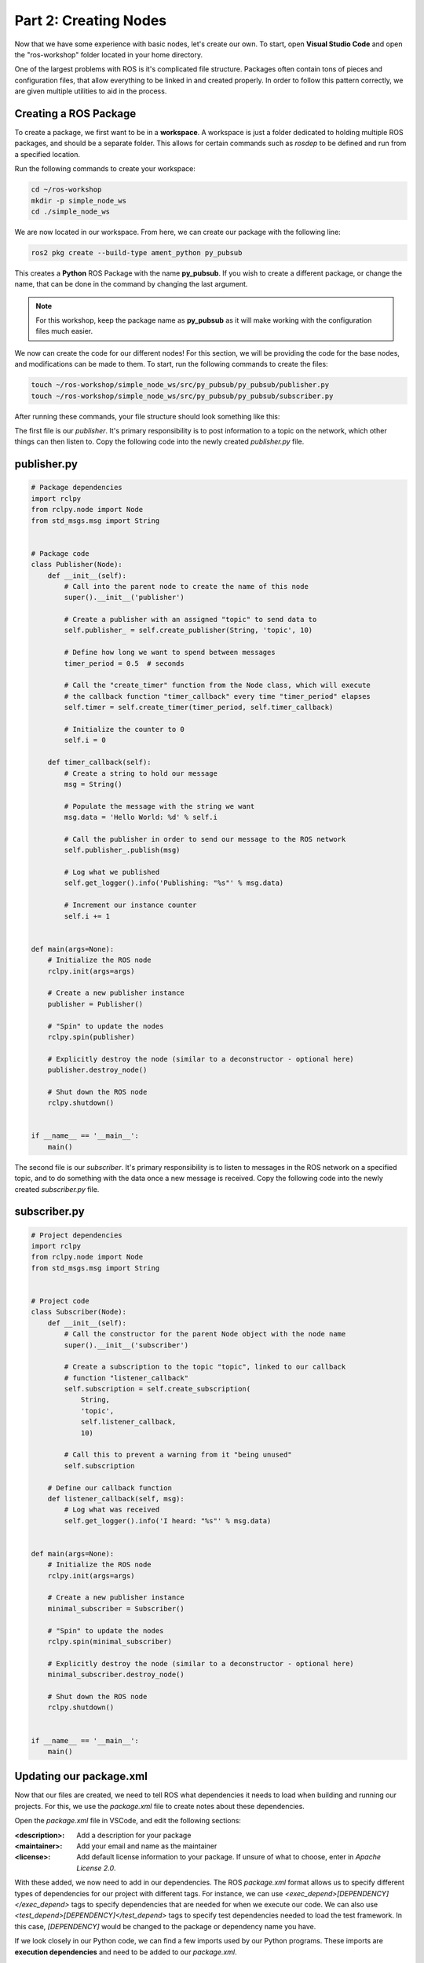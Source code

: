 .. This document walks through part two of the ROS workshop, providing guidance on creating a ROS package

Part 2: Creating Nodes
======================

Now that we have some experience with basic nodes, let's create our own. To start, open **Visual Studio Code** and open the "ros-workshop" folder located in your home directory.

One of the largest problems with ROS is it's complicated file structure. Packages often contain tons of pieces and configuration files, that allow everything to be linked in and created properly. In order to follow this pattern correctly, we are given multiple utilities to aid in the process.

Creating a ROS Package
----------------------

To create a package, we first want to be in a **workspace**. A workspace is just a folder dedicated to holding multiple ROS packages, and should be a separate folder. This allows for certain commands such as *rosdep* to be defined and run from a specified location.

Run the following commands to create your workspace:

.. code:: bash

    cd ~/ros-workshop
    mkdir -p simple_node_ws
    cd ./simple_node_ws

We are now located in our workspace. From here, we can create our package with the following line:

.. code:: bash

    ros2 pkg create --build-type ament_python py_pubsub

This creates a **Python** ROS Package with the name **py_pubsub**. If you wish to create a different package, or change the name, that can be done in the command by changing the last argument. 

.. note::

    For this workshop, keep the package name as **py_pubsub** as it will make working with the configuration files much easier.


We now can create the code for our different nodes! For this section, we will be providing the code for the base nodes, and modifications can be made to them. To start, run the following commands to create the files:

.. code:: bash

    touch ~/ros-workshop/simple_node_ws/src/py_pubsub/py_pubsub/publisher.py
    touch ~/ros-workshop/simple_node_ws/src/py_pubsub/py_pubsub/subscriber.py

After running these commands, your file structure should look something like this:

.. image:: images/vscode-pubsub-files-created.png
    :alt: publisher.py and subscriber.py created in the package folder

The first file is our *publisher*. It's primary responsibility is to post information to a topic on the network, which other things can then listen to. Copy the following code into the newly created `publisher.py` file.

publisher.py
------------

.. code:: python

    # Package dependencies
    import rclpy
    from rclpy.node import Node
    from std_msgs.msg import String


    # Package code
    class Publisher(Node):
        def __init__(self):
            # Call into the parent node to create the name of this node
            super().__init__('publisher')

            # Create a publisher with an assigned "topic" to send data to
            self.publisher_ = self.create_publisher(String, 'topic', 10)

            # Define how long we want to spend between messages
            timer_period = 0.5  # seconds

            # Call the "create_timer" function from the Node class, which will execute
            # the callback function "timer_callback" every time "timer_period" elapses
            self.timer = self.create_timer(timer_period, self.timer_callback)

            # Initialize the counter to 0
            self.i = 0

        def timer_callback(self):
            # Create a string to hold our message
            msg = String()

            # Populate the message with the string we want
            msg.data = 'Hello World: %d' % self.i

            # Call the publisher in order to send our message to the ROS network
            self.publisher_.publish(msg)

            # Log what we published
            self.get_logger().info('Publishing: "%s"' % msg.data)

            # Increment our instance counter
            self.i += 1


    def main(args=None):
        # Initialize the ROS node
        rclpy.init(args=args)

        # Create a new publisher instance
        publisher = Publisher()

        # "Spin" to update the nodes
        rclpy.spin(publisher)

        # Explicitly destroy the node (similar to a deconstructor - optional here)
        publisher.destroy_node()

        # Shut down the ROS node
        rclpy.shutdown()


    if __name__ == '__main__':
        main()


The second file is our *subscriber*. It's primary responsibility is to listen to messages in the ROS network on a specified topic, and to do something with the data once a new message is received. Copy the following code into the newly created `subscriber.py` file.

subscriber.py
-------------

.. code:: python

    # Project dependencies
    import rclpy
    from rclpy.node import Node
    from std_msgs.msg import String


    # Project code
    class Subscriber(Node):
        def __init__(self):
            # Call the constructor for the parent Node object with the node name
            super().__init__('subscriber')

            # Create a subscription to the topic "topic", linked to our callback
            # function "listener_callback"
            self.subscription = self.create_subscription(
                String,
                'topic',
                self.listener_callback,
                10)

            # Call this to prevent a warning from it "being unused"
            self.subscription

        # Define our callback function
        def listener_callback(self, msg):
            # Log what was received
            self.get_logger().info('I heard: "%s"' % msg.data)


    def main(args=None):
        # Initialize the ROS node
        rclpy.init(args=args)

        # Create a new publisher instance
        minimal_subscriber = Subscriber()

        # "Spin" to update the nodes
        rclpy.spin(minimal_subscriber)

        # Explicitly destroy the node (similar to a deconstructor - optional here)
        minimal_subscriber.destroy_node()

        # Shut down the ROS node
        rclpy.shutdown()


    if __name__ == '__main__':
        main()

Updating our package.xml
------------------------

Now that our files are created, we need to tell ROS what dependencies it needs to load when building and running our projects. For this, we use the `package.xml` file to create notes about these dependencies.

Open the `package.xml` file in VSCode, and edit the following sections:

:<description>:

    Add a description for your package


:<maintainer>:

    Add your email and name as the maintainer


:<license>:

    Add default license information to your package. If unsure of what to choose, enter in `Apache License 2.0`.


With these added, we now need to add in our dependencies. The ROS `package.xml` format allows us to specify different types of dependencies for our project with different tags. For instance, we can use `<exec_depend>[DEPENDENCY]</exec_depend>` tags to specify dependencies that are needed for when we execute our code. We can also use `<test_depend>[DEPENDENCY]</test_depend>` tags to specify test dependencies needed to load the test framework. In this case, `[DEPENDENCY]` would be changed to the package or dependency name you have.

If we look closely in our Python code, we can find a few imports used by our Python programs. These imports are **execution dependencies** and need to be added to our `package.xml`.

.. code:: python

    import rclpy
    from rclpy.node import Node
    from std_msgs.msg import String

Both of our files include dependencies on the *rclpy* package, as well as the *std_msgs* package. Let's add those as **execution dependencies** by adding the following lines after our `<license></license>` tags:

.. code:: xml
    
    <exec_depend>rclpy</exec_depend>
    <exec_depend>std_msgs</exec_depend>

These will tell our ROS program that these packages are needed to run our code.

Adding an Entrypoint
--------------------

Now that we have our dependencies defined, we need to tell our program what to execute. This can be done within the `setup.py` file. The `setup.py` file is used to tell our ROS project *what* to run, and *how* to run it. Open up the `setup.py` file in VSCode.

Change the `maintainer`, `maintainer_email`, `description`, and `license` files to match what you created in the `package.xml` file. 

Next, we need to define our **entrypoints**. This tells ROS how to run our different nodes within the package. Entrypoints need to be added to the following section of code in the file (without the comment):

.. code:: python

    entry_points={
        'console_scripts': [
            # TODO add entrypoints here!
        ],
    },

In place of the `#TODO` comment that we added, we can specify one or more entrypoints for how ROS can run our program. Each entrypoint will be put in as a string, and multiple entrypoints will be separated by commas.

The entrypoint string follows the format below:

.. code:: python

    '[PACKAGE] = [FILE]:[EXECUTABLE]'

:[PACKAGE]:

    This is the name you want ROS to use to launch your node. For example, replacing this with "publisher" will allow ROS to launch the associated code by calling "publisher"


:[FILE]:

    This is the path and file name of the file containing the node. This includes the **path relative to the setup.py script**, but instead of using slashes, periods are used. For example, our "publisher" file can be referenced with `py_pubsub.publisher`


:[EXECUTABLE]:

    This is the function you want to be executed. For us, we always want it to be `main`, as this will trigger our nodes to start properly.

Copy and paste the following configuration lines into where the previous `#TODO` comment was:

.. code:: python

    'publisher = py_pubsub.publisher:main',
    'subscriber = py_pubsub.subscriber:main'

With that, it's now about time to test our node.

Updating Dependencies
---------------------

Right before we start, we want to update the dependencies of our project. This can be done with the `rosdep` command. 

Run the following commands:

.. code:: bash

    cd ~/ros-workshop/simple_node_ws
    rosdep install -i --from-path src --rosdistro foxy -y

This will check to make sure all dependencies of our packages in the workspace are installed.

With this completed, it's time to test our nodes.

Testing Our Nodes
-----------------

To test our ndoes, we need to build them first. Run the following commands to build our package:

.. code:: bash

    cd ~/ros-workshop/simple_node_ws
    colcon build --packages-select py_pubsub

This command will use the files we created and build a ROS package with them. This adds in all of the ROS libraries that give us the ability to easily communicate between nodes, along with the remainder of the ROS library.

In order for our terminal to be properly setup with our package, we first need to **source our setup files**. This connects our terminals with all of the libraries and additional components needed by our package to make it run properly. This can be done by running the following command:

.. code:: bash

    cd ~/ros-workshop/simple_node_ws
    . install/setup.bash

Finally, we can run our nodes with the `ros2 run` command. Use the following command to run our **publisher node**.

.. code:: bash

    ros2 run py_pubsub publisher

With the publisher running, we can also run our **subscriber node** from a separate terminal, with the code below:

.. code:: bash

    ros2 run py_pubsub subscriber

Adding Additional Nodes
-----------------------

With the previously created nodes working, we can add in an additional node to send more data to the network. In this case, let's design a node named  `time_publisher` that publishes the *current datetime* to the topic `topic`.

To do this, create a file called `time_publisher.py` in the same folder as `publisher.py` and `subscriber.py`.

In here, paste the template code located below, and complete the few `#TODO` lines:

.. code:: python

    # Package dependencies
    import rclpy
    from rclpy.node import Node
    from std_msgs.msg import String
    from datetime import datetime # NOTE: We are adding a new dependency to the "datetime" library


    # Package code
    class TimePublisher(Node):
        def __init__(self):
            # Call into the parent node to create the name of this node
            # TODO - Create a node called 'time_publisher' based on the other publisher node

            # Create a publisher with an assigned "topic" to send data to
            self.publisher_ = # TODO - same as the other publisher node

            # Define how long we want to spend between messages
            timer_period = 1

            # Call the "create_timer" function from the Node class, which will execute
            # the callback function "timer_callback" every time "timer_period" elapses
            self.timer = self.create_timer(timer_period, self.timer_callback)

        def timer_callback(self):
            # Create a string to hold our message
            msg = String()

            # Populate the message with the current time
            msg.data = 'Current Time: %s' % datetime.now().strftime("%H:%M:%S")

            # Call the publisher in order to send our message to the ROS network
            # TODO - Publish the message

            # Log what we published
            self.get_logger().info('Publishing: "%s"' % msg.data)


    def main(args=None):
        # Initialize the ROS node
        rclpy.init(args=args)

        # Create a new publisher instance
        # TODO - Create an instance of our new class

        # "Spin" to update the nodes
        # TODO - Spin to update the instance of our new node

        # Explicitly destroy the node (similar to a deconstructor - optional here)
        time_publisher.destroy_node()

        # Shut down the ROS node
        rclpy.shutdown()


    if __name__ == '__main__':
        main()


Before testing, we also need to update our `package.xml` with a new dependency. Within `package.xml`, add **datetime** as an execution dependency.

Finally, we need to define a new entrypoint for our new node. Within `setup.py`, create a new entrypoint under the name `time_publisher`, linking to the `time_publisher.py` file you created previously.

With this done, you should rebuild all of the nodes, source the configuration script (`. install/setup.bash`), and run all three of the nodes!

You should see now that the subscriber is picking up messages from both nodes. Another powerful feature in ROS is the ability to easily connect multiple nodes together - neither of the previous nodes needed to be changed in order to link in this node! In addition, we also can have this node running at a completely different rate than the other nodes (running at 1 second instead of 500 ms), without changing anything outside of the node.